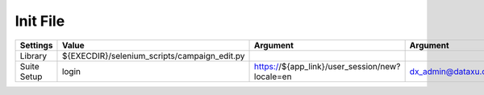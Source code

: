 Init File
========================================

================ ================================================= =============================================== =================================== ============================
Settings			Value                                            Argument                                           Argument                           Argument
================ ================================================= =============================================== =================================== ============================
Library            ${EXECDIR}/selenium_scripts/campaign_edit.py
Suite Setup        login                                           https://${app_link}/user_session/new?locale=en        dx_admin@dataxu.com              P@22w0rd
================ ================================================= =============================================== =================================== ============================